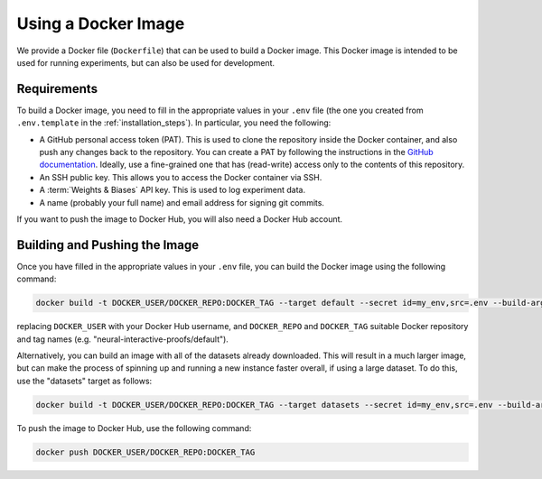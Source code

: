 Using a Docker Image
====================

We provide a Docker file (``Dockerfile``) that can be used to build a Docker image. This
Docker image is intended to be used for running experiments, but can also be used for
development.


Requirements
------------

To build a Docker image, you need to fill in the appropriate values in your ``.env``
file (the one you created from ``.env.template`` in the :ref:`installation_steps`). In
particular, you need the following:

- A GitHub personal access token (PAT). This is used to clone the repository inside the Docker
  container, and also push any changes back to the repository. You can create a PAT by following the instructions in the `GitHub documentation
  <https://docs.github.com/en/authentication/keeping-your-account-and-data-secure/managing-your-personal-access-tokens>`_.
  Ideally, use a fine-grained one that has (read-write) access only to the contents of
  this repository.
- An SSH public key. This allows you to access the Docker container via SSH.
- A :term:`Weights & Biases` API key. This is used to log experiment data.
- A name (probably your full name) and email address for signing git commits.

If you want to push the image to Docker Hub, you will also need a Docker Hub account.


Building and Pushing the Image
------------------------------

Once you have filled in the appropriate values in your ``.env`` file, you can build the
Docker image using the following command:

.. code-block:: bash

    docker build -t DOCKER_USER/DOCKER_REPO:DOCKER_TAG --target default --secret id=my_env,src=.env --build-arg CACHE_BUST=`git rev-parse main` .

replacing ``DOCKER_USER`` with your Docker Hub username, and ``DOCKER_REPO`` and
``DOCKER_TAG`` suitable Docker repository and tag names (e.g.
"neural-interactive-proofs/default").

Alternatively, you can build an image with all of the datasets already downloaded. This
will result in a much larger image, but can make the process of spinning up and running
a new instance faster overall, if using a large dataset. To do this, use the "datasets"
target as follows:

.. code-block:: bash

    docker build -t DOCKER_USER/DOCKER_REPO:DOCKER_TAG --target datasets --secret id=my_env,src=.env --build-arg CACHE_BUST=`git rev-parse main` .

To push the image to Docker Hub, use the following command:

.. code-block:: bash

    docker push DOCKER_USER/DOCKER_REPO:DOCKER_TAG
